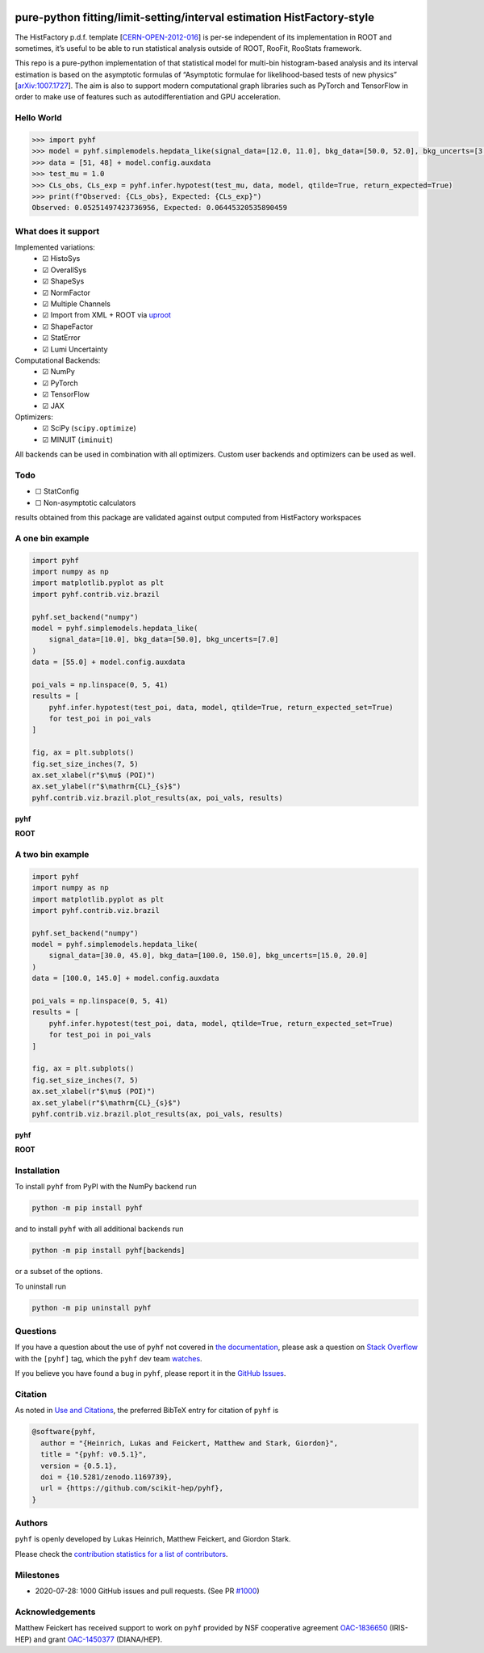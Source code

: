 .. image:: https://raw.githubusercontent.com/scikit-hep/pyhf/master/docs/_static/img/pyhf-logo-small.png
   :alt: pyhf logo
   :width: 320
   :align: center

pure-python fitting/limit-setting/interval estimation HistFactory-style
=======================================================================

|GitHub Project| |DOI| |Scikit-HEP| |NSF Award Number|

|GitHub Actions Status: CI| |GitHub Actions Status: Publish| |Docker
Automated| |Code Coverage| |Language grade: Python| |CodeFactor| |Code
style: black|

|Docs| |Binder|

|PyPI version| |Conda-forge version| |Supported Python versions| |Docker Stars| |Docker
Pulls|

The HistFactory p.d.f. template
[`CERN-OPEN-2012-016 <https://cds.cern.ch/record/1456844>`__] is per-se
independent of its implementation in ROOT and sometimes, it’s useful to
be able to run statistical analysis outside of ROOT, RooFit, RooStats
framework.

This repo is a pure-python implementation of that statistical model for
multi-bin histogram-based analysis and its interval estimation is based
on the asymptotic formulas of “Asymptotic formulae for likelihood-based
tests of new physics”
[`arXiv:1007.1727 <https://arxiv.org/abs/1007.1727>`__]. The aim is also
to support modern computational graph libraries such as PyTorch and
TensorFlow in order to make use of features such as autodifferentiation
and GPU acceleration.

Hello World
-----------

.. code:: python

   >>> import pyhf
   >>> model = pyhf.simplemodels.hepdata_like(signal_data=[12.0, 11.0], bkg_data=[50.0, 52.0], bkg_uncerts=[3.0, 7.0])
   >>> data = [51, 48] + model.config.auxdata
   >>> test_mu = 1.0
   >>> CLs_obs, CLs_exp = pyhf.infer.hypotest(test_mu, data, model, qtilde=True, return_expected=True)
   >>> print(f"Observed: {CLs_obs}, Expected: {CLs_exp}")
   Observed: 0.05251497423736956, Expected: 0.06445320535890459

What does it support
--------------------

Implemented variations:
  - ☑ HistoSys
  - ☑ OverallSys
  - ☑ ShapeSys
  - ☑ NormFactor
  - ☑ Multiple Channels
  - ☑ Import from XML + ROOT via `uproot <https://github.com/scikit-hep/uproot>`__
  - ☑ ShapeFactor
  - ☑ StatError
  - ☑ Lumi Uncertainty

Computational Backends:
  - ☑ NumPy
  - ☑ PyTorch
  - ☑ TensorFlow
  - ☑ JAX

Optimizers:
  - ☑ SciPy (``scipy.optimize``)
  - ☑ MINUIT (``iminuit``)

All backends can be used in combination with all optimizers.
Custom user backends and optimizers can be used as well.

Todo
----

-  ☐ StatConfig
-  ☐ Non-asymptotic calculators

results obtained from this package are validated against output computed
from HistFactory workspaces

A one bin example
-----------------

.. code:: python

   import pyhf
   import numpy as np
   import matplotlib.pyplot as plt
   import pyhf.contrib.viz.brazil

   pyhf.set_backend("numpy")
   model = pyhf.simplemodels.hepdata_like(
       signal_data=[10.0], bkg_data=[50.0], bkg_uncerts=[7.0]
   )
   data = [55.0] + model.config.auxdata

   poi_vals = np.linspace(0, 5, 41)
   results = [
       pyhf.infer.hypotest(test_poi, data, model, qtilde=True, return_expected_set=True)
       for test_poi in poi_vals
   ]

   fig, ax = plt.subplots()
   fig.set_size_inches(7, 5)
   ax.set_xlabel(r"$\mu$ (POI)")
   ax.set_ylabel(r"$\mathrm{CL}_{s}$")
   pyhf.contrib.viz.brazil.plot_results(ax, poi_vals, results)

**pyhf**

.. image:: https://raw.githubusercontent.com/scikit-hep/pyhf/master/docs/_static/img/README_1bin_example.png
   :alt: manual
   :width: 500
   :align: center

**ROOT**

.. image:: https://raw.githubusercontent.com/scikit-hep/pyhf/master/docs/_static/img/hfh_1bin_55_50_7.png
   :alt: manual
   :width: 500
   :align: center

A two bin example
-----------------

.. code:: python

   import pyhf
   import numpy as np
   import matplotlib.pyplot as plt
   import pyhf.contrib.viz.brazil

   pyhf.set_backend("numpy")
   model = pyhf.simplemodels.hepdata_like(
       signal_data=[30.0, 45.0], bkg_data=[100.0, 150.0], bkg_uncerts=[15.0, 20.0]
   )
   data = [100.0, 145.0] + model.config.auxdata

   poi_vals = np.linspace(0, 5, 41)
   results = [
       pyhf.infer.hypotest(test_poi, data, model, qtilde=True, return_expected_set=True)
       for test_poi in poi_vals
   ]

   fig, ax = plt.subplots()
   fig.set_size_inches(7, 5)
   ax.set_xlabel(r"$\mu$ (POI)")
   ax.set_ylabel(r"$\mathrm{CL}_{s}$")
   pyhf.contrib.viz.brazil.plot_results(ax, poi_vals, results)


**pyhf**

.. image:: https://raw.githubusercontent.com/scikit-hep/pyhf/master/docs/_static/img/README_2bin_example.png
   :alt: manual
   :width: 500
   :align: center

**ROOT**

.. image:: https://raw.githubusercontent.com/scikit-hep/pyhf/master/docs/_static/img/hfh_2_bin_100.0_145.0_100.0_150.0_15.0_20.0_30.0_45.0.png
   :alt: manual
   :width: 500
   :align: center

Installation
------------

To install ``pyhf`` from PyPI with the NumPy backend run

.. code:: bash

   python -m pip install pyhf

and to install ``pyhf`` with all additional backends run

.. code:: bash

   python -m pip install pyhf[backends]

or a subset of the options.

To uninstall run

.. code:: bash

   python -m pip uninstall pyhf

Questions
---------

If you have a question about the use of ``pyhf`` not covered in `the
documentation <https://scikit-hep.org/pyhf/>`__, please ask a question
on `Stack Overflow <https://stackoverflow.com/questions/tagged/pyhf>`__
with the ``[pyhf]`` tag, which the ``pyhf`` dev team
`watches <https://stackoverflow.com/questions/tagged/pyhf?sort=Newest&filters=NoAcceptedAnswer&edited=true>`__.

.. image:: https://cdn.sstatic.net/Sites/stackoverflow/company/img/logos/so/so-logo.png
   :alt: Stack Overflow pyhf tag
   :width: 50 %
   :target: https://stackoverflow.com/questions/tagged/pyhf
   :align: center

If you believe you have found a bug in ``pyhf``, please report it in the
`GitHub
Issues <https://github.com/scikit-hep/pyhf/issues/new?template=Bug-Report.md&labels=bug&title=Bug+Report+:+Title+Here>`__.

Citation
--------

As noted in `Use and
Citations <https://scikit-hep.org/pyhf/citations.html>`__, the preferred
BibTeX entry for citation of ``pyhf`` is

.. code:: bibtex

   @software{pyhf,
     author = "{Heinrich, Lukas and Feickert, Matthew and Stark, Giordon}",
     title = "{pyhf: v0.5.1}",
     version = {0.5.1},
     doi = {10.5281/zenodo.1169739},
     url = {https://github.com/scikit-hep/pyhf},
   }

Authors
-------

``pyhf`` is openly developed by Lukas Heinrich, Matthew Feickert, and Giordon Stark.

Please check the `contribution statistics for a list of
contributors <https://github.com/scikit-hep/pyhf/graphs/contributors>`__.

Milestones
----------

- 2020-07-28: 1000 GitHub issues and pull requests. (See PR `#1000 <https://github.com/scikit-hep/pyhf/pull/1000>`__)

Acknowledgements
----------------

Matthew Feickert has received support to work on ``pyhf`` provided by NSF
cooperative agreement `OAC-1836650 <https://www.nsf.gov/awardsearch/showAward?AWD_ID=1836650>`__ (IRIS-HEP)
and grant `OAC-1450377 <https://www.nsf.gov/awardsearch/showAward?AWD_ID=1450377>`__ (DIANA/HEP).

.. |GitHub Project| image:: https://img.shields.io/badge/GitHub--blue?style=social&logo=GitHub
   :target: https://github.com/scikit-hep/pyhf
.. |DOI| image:: https://zenodo.org/badge/DOI/10.5281/zenodo.1169739.svg
   :target: https://doi.org/10.5281/zenodo.1169739
.. |Scikit-HEP| image:: https://scikit-hep.org/assets/images/Scikit--HEP-Project-blue.svg
   :target: https://scikit-hep.org/
.. |NSF Award Number| image:: https://img.shields.io/badge/NSF-1836650-blue.svg
   :target: https://nsf.gov/awardsearch/showAward?AWD_ID=1836650
.. |GitHub Actions Status: CI| image:: https://github.com/scikit-hep/pyhf/workflows/CI/CD/badge.svg
   :target: https://github.com/scikit-hep/pyhf/actions?query=workflow%3ACI%2FCD+branch%3Amaster
.. |GitHub Actions Status: Publish| image:: https://github.com/scikit-hep/pyhf/workflows/publish%20distributions/badge.svg
   :target: https://github.com/scikit-hep/pyhf/actions?query=workflow%3A%22publish+distributions%22+branch%3Amaster
.. |Docker Automated| image:: https://img.shields.io/docker/automated/pyhf/pyhf.svg
   :target: https://hub.docker.com/r/pyhf/pyhf/
.. |Code Coverage| image:: https://codecov.io/gh/scikit-hep/pyhf/graph/badge.svg?branch=master
   :target: https://codecov.io/gh/scikit-hep/pyhf?branch=master
.. |Language grade: Python| image:: https://img.shields.io/lgtm/grade/python/g/scikit-hep/pyhf.svg?logo=lgtm&logoWidth=18
   :target: https://lgtm.com/projects/g/scikit-hep/pyhf/latest/files/
.. |CodeFactor| image:: https://www.codefactor.io/repository/github/scikit-hep/pyhf/badge
   :target: https://www.codefactor.io/repository/github/scikit-hep/pyhf
.. |Code style: black| image:: https://img.shields.io/badge/code%20style-black-000000.svg
   :target: https://github.com/psf/black
.. |Docs| image:: https://img.shields.io/badge/docs-master-blue.svg
   :target: https://scikit-hep.github.io/pyhf
.. |Binder| image:: https://mybinder.org/badge_logo.svg
   :target: https://mybinder.org/v2/gh/scikit-hep/pyhf/master?filepath=docs%2Fexamples%2Fnotebooks%2Fbinderexample%2FStatisticalAnalysis.ipynb
.. |PyPI version| image:: https://badge.fury.io/py/pyhf.svg
   :target: https://badge.fury.io/py/pyhf
.. |Conda-forge version| image:: https://img.shields.io/conda/vn/conda-forge/pyhf.svg
   :target: https://anaconda.org/conda-forge/pyhf
.. |Supported Python versions| image:: https://img.shields.io/pypi/pyversions/pyhf.svg
   :target: https://pypi.org/project/pyhf/
.. |Docker Stars| image:: https://img.shields.io/docker/stars/pyhf/pyhf.svg
   :target: https://hub.docker.com/r/pyhf/pyhf/
.. |Docker Pulls| image:: https://img.shields.io/docker/pulls/pyhf/pyhf.svg
   :target: https://hub.docker.com/r/pyhf/pyhf/
